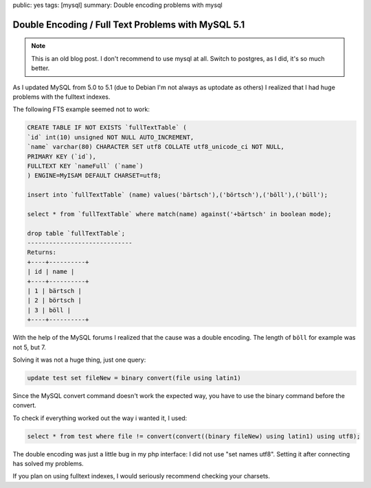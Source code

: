 public: yes
tags: [mysql]
summary: Double encoding problems with mysql

Double Encoding / Full Text Problems with MySQL 5.1
===================================================

.. note ::

    This is an old blog post. I don't recommend to use mysql at all.
    Switch to postgres, as I did, it's so much better.

As I updated MySQL from 5.0 to 5.1 (due to Debian I'm not always as uptodate as
others) I realized that I had huge problems with the fulltext indexes.

The following FTS example seemed not to work:

.. sourcecode:: sql

    CREATE TABLE IF NOT EXISTS `fullTextTable` (
    `id` int(10) unsigned NOT NULL AUTO_INCREMENT,
    `name` varchar(80) CHARACTER SET utf8 COLLATE utf8_unicode_ci NOT NULL,
    PRIMARY KEY (`id`),
    FULLTEXT KEY `nameFull` (`name`)
    ) ENGINE=MyISAM DEFAULT CHARSET=utf8;

    insert into `fullTextTable` (name) values('bärtsch'),('börtsch'),('böll'),('büll');

    select * from `fullTextTable` where match(name) against('+bärtsch' in boolean mode);

    drop table `fullTextTable`;
    -----------------------------
    Returns:
    +----+----------+
    | id | name |
    +----+----------+
    | 1 | bärtsch |
    | 2 | börtsch |
    | 3 | böll |
    +----+----------+

With the help of the MySQL forums I realized that the cause was a double
encoding. The length of ``böll`` for example was not 5, but 7.

Solving it was not a huge thing, just one query:

.. sourcecode:: sql

    update test set fileNew = binary convert(file using latin1)

Since the MySQL convert command doesn't work the expected way, you have to use
the binary command before the convert.

To check if everything worked out the way i wanted it, I used:

.. sourcecode:: sql

    select * from test where file != convert(convert((binary fileNew) using latin1) using utf8);

The double encoding was just a little bug in my php interface: I did not use
"set names utf8". Setting it after connecting has solved my problems.

If you plan on using fulltext indexes, I would seriously recommend checking
your charsets.
